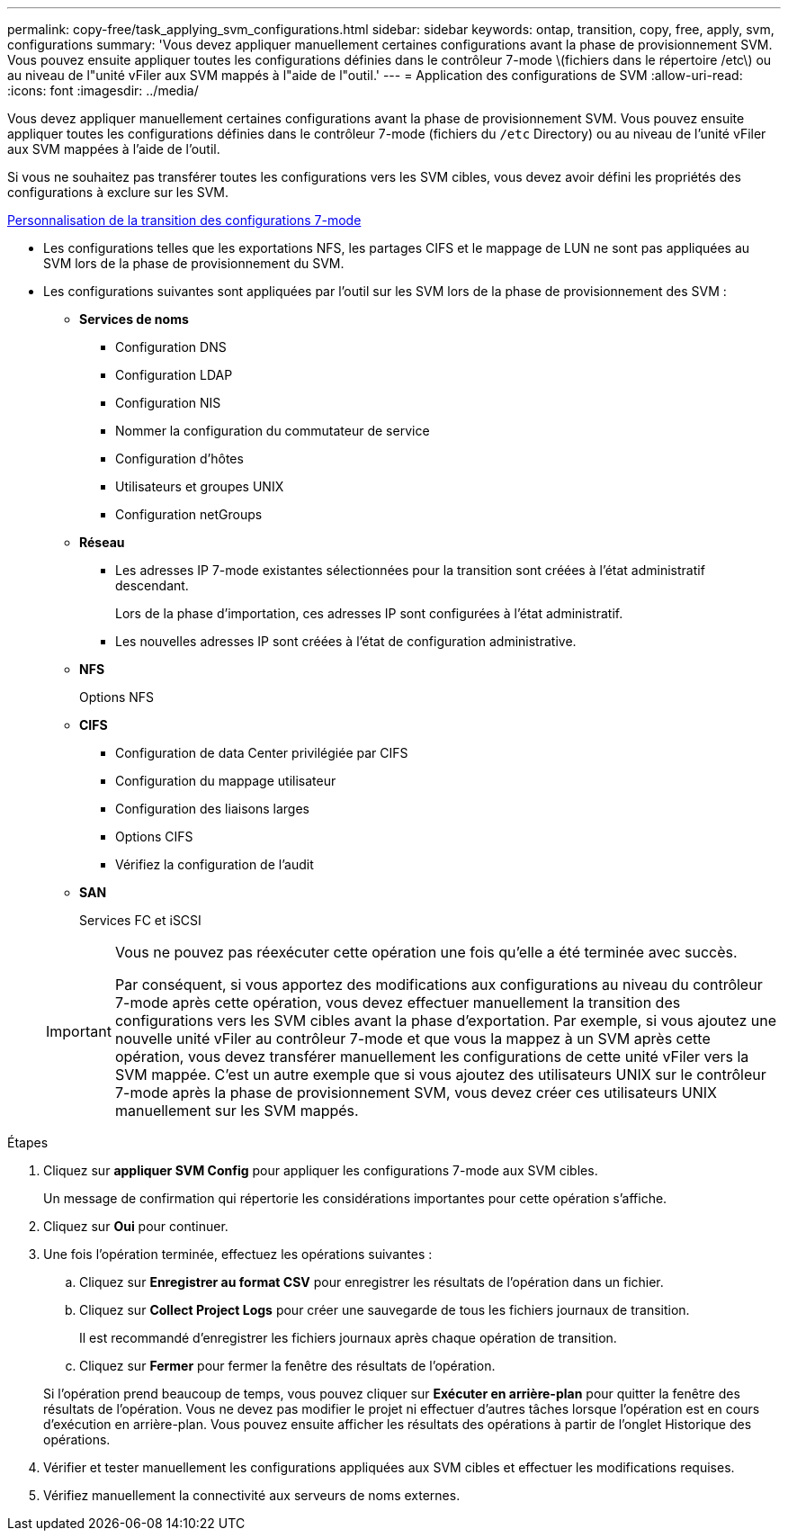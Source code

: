 ---
permalink: copy-free/task_applying_svm_configurations.html 
sidebar: sidebar 
keywords: ontap, transition, copy, free, apply, svm, configurations 
summary: 'Vous devez appliquer manuellement certaines configurations avant la phase de provisionnement SVM. Vous pouvez ensuite appliquer toutes les configurations définies dans le contrôleur 7-mode \(fichiers dans le répertoire /etc\) ou au niveau de l"unité vFiler aux SVM mappés à l"aide de l"outil.' 
---
= Application des configurations de SVM
:allow-uri-read: 
:icons: font
:imagesdir: ../media/


[role="lead"]
Vous devez appliquer manuellement certaines configurations avant la phase de provisionnement SVM. Vous pouvez ensuite appliquer toutes les configurations définies dans le contrôleur 7-mode (fichiers du `/etc` Directory) ou au niveau de l'unité vFiler aux SVM mappées à l'aide de l'outil.

Si vous ne souhaitez pas transférer toutes les configurations vers les SVM cibles, vous devez avoir défini les propriétés des configurations à exclure sur les SVM.

xref:task_customizing_configurations_for_transition.adoc[Personnalisation de la transition des configurations 7-mode]

* Les configurations telles que les exportations NFS, les partages CIFS et le mappage de LUN ne sont pas appliquées au SVM lors de la phase de provisionnement du SVM.
* Les configurations suivantes sont appliquées par l'outil sur les SVM lors de la phase de provisionnement des SVM :
+
** *Services de noms*
+
*** Configuration DNS
*** Configuration LDAP
*** Configuration NIS
*** Nommer la configuration du commutateur de service
*** Configuration d'hôtes
*** Utilisateurs et groupes UNIX
*** Configuration netGroups


** *Réseau*
+
*** Les adresses IP 7-mode existantes sélectionnées pour la transition sont créées à l'état administratif descendant.
+
Lors de la phase d'importation, ces adresses IP sont configurées à l'état administratif.

*** Les nouvelles adresses IP sont créées à l'état de configuration administrative.


** *NFS*
+
Options NFS

** *CIFS*
+
*** Configuration de data Center privilégiée par CIFS
*** Configuration du mappage utilisateur
*** Configuration des liaisons larges
*** Options CIFS
*** Vérifiez la configuration de l'audit


** *SAN*
+
Services FC et iSCSI

+
[IMPORTANT]
====
Vous ne pouvez pas réexécuter cette opération une fois qu'elle a été terminée avec succès.

Par conséquent, si vous apportez des modifications aux configurations au niveau du contrôleur 7-mode après cette opération, vous devez effectuer manuellement la transition des configurations vers les SVM cibles avant la phase d'exportation. Par exemple, si vous ajoutez une nouvelle unité vFiler au contrôleur 7-mode et que vous la mappez à un SVM après cette opération, vous devez transférer manuellement les configurations de cette unité vFiler vers la SVM mappée. C'est un autre exemple que si vous ajoutez des utilisateurs UNIX sur le contrôleur 7-mode après la phase de provisionnement SVM, vous devez créer ces utilisateurs UNIX manuellement sur les SVM mappés.

====




.Étapes
. Cliquez sur *appliquer SVM Config* pour appliquer les configurations 7-mode aux SVM cibles.
+
Un message de confirmation qui répertorie les considérations importantes pour cette opération s'affiche.

. Cliquez sur *Oui* pour continuer.
. Une fois l'opération terminée, effectuez les opérations suivantes :
+
.. Cliquez sur *Enregistrer au format CSV* pour enregistrer les résultats de l'opération dans un fichier.
.. Cliquez sur *Collect Project Logs* pour créer une sauvegarde de tous les fichiers journaux de transition.
+
Il est recommandé d'enregistrer les fichiers journaux après chaque opération de transition.

.. Cliquez sur *Fermer* pour fermer la fenêtre des résultats de l'opération.


+
Si l'opération prend beaucoup de temps, vous pouvez cliquer sur *Exécuter en arrière-plan* pour quitter la fenêtre des résultats de l'opération. Vous ne devez pas modifier le projet ni effectuer d'autres tâches lorsque l'opération est en cours d'exécution en arrière-plan. Vous pouvez ensuite afficher les résultats des opérations à partir de l'onglet Historique des opérations.

. Vérifier et tester manuellement les configurations appliquées aux SVM cibles et effectuer les modifications requises.
. Vérifiez manuellement la connectivité aux serveurs de noms externes.

